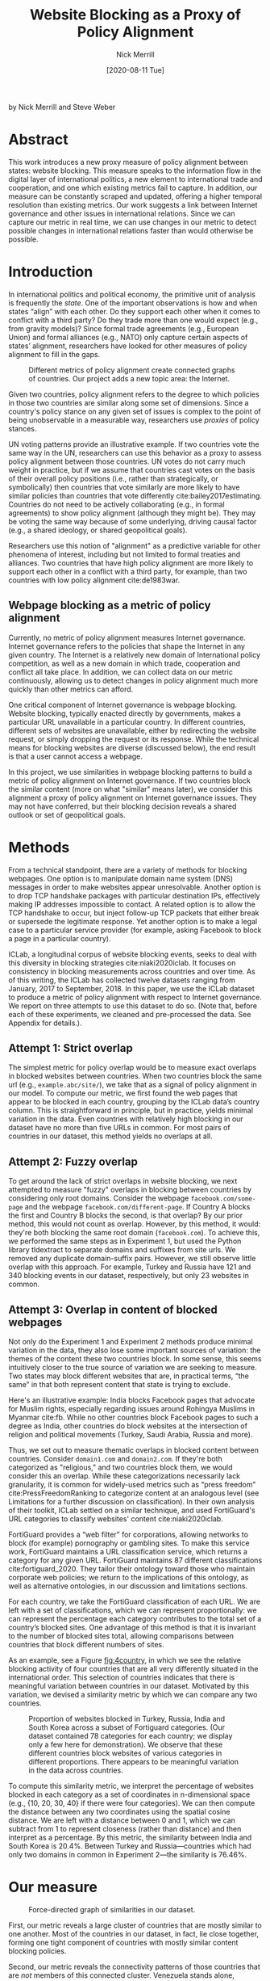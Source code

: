 #+title: Website Blocking as a Proxy of Policy Alignment
# #+subtitle: 
#+author: Nick Merrill
#+options: num:nil toc:nil ^:nil
#+date: [2020-08-11 Tue]
#+HTML_HEAD: <link rel="stylesheet" type="text/css" href="style.css"/>
#+HTML_HEAD: <script type="text/javascript" src="js/index.bundle.js"></script>
#+CSL_STYLE: first-monday.csl


by Nick Merrill and Steve Weber

* Abstract

This work introduces a new proxy measure of policy alignment between states: website
blocking. This measure speaks to the information flow in the digital layer of
international politics, a new element to international trade and cooperation,
and one which existing metrics fail to capture. In addition, our 
measure can be constantly scraped and updated, offering a higher temporal
resolution than existing metrics. Our work suggests a link between Internet
governance and other issues in international relations. Since we can capture our
metric in real time, we can use changes in our metric to detect possible changes
in international relations faster than would otherwise be possible.

* Introduction

In international politics and political economy, the primitive unit of analysis
is frequently the /state/. One of the important observations is how and when
states “align” with each other. Do they support each other when it comes to
conflict with a third party? Do they trade more than one would expect (e.g.,
from gravity models)? Since formal trade agreements (e.g., European Union) and
formal alliances (e.g., NATO) only capture certain aspects of states’ alignment,
researchers have looked for other measures of policy alignment to fill in the
gaps.

#+CAPTION: Different metrics of policy alignment create connected graphs of countries. Our project adds a new topic area: the Internet.
#+LABEL: fig:proxies
[[./img/proxy-model.jpeg]]

Given two countries, policy alignment refers to the degree to which policies in
those two countries are similar along some set of dimensions. Since a country's
policy stance on any given set of issues is complex to the point of being
unobservable in a measurable way, researchers use /proxies/ of policy stances.

UN voting patterns provide an illustrative example. If two countries vote the
same way in the UN, researchers can use this behavior as a proxy to assess
policy alignment between those countries. UN votes do not carry much weight in
practice, but if we assume that countries cast votes on the basis of their
overall policy positions (i.e., rather than strategically, or symbolically) then
countries that vote similarly are more likely to have similar policies than
countries that vote differently cite:bailey2017estimating. Countries do not need to be actively
collaborating (e.g., in formal agreements) to show policy alignment (although
they might be). They may be voting the same way because of some underlying,
driving causal factor (e.g., a shared ideology, or shared geopolitical goals).

Researchers use this notion of "alignment" as a predictive variable for other
phenomena of interest, including but not limited to formal treaties and
alliances. Two countries that have high policy alignment are more likely to
support each other in a conflict with a third party, for example, than two
countries with low policy alignment cite:de1983war.


** Webpage blocking as a metric of policy alignment

Currently, no metric of policy alignment measures Internet governance. Internet
governance refers to the policies that shape the Internet in any given country.
The Internet is a relatively new domain of International policy competition, as
well as a new domain in which trade, cooperation and conflict all take place. In
addition, we can collect data on our metric continuously, allowing us to detect
changes in policy alignment much more quickly than other metrics can afford.

One critical component of Internet governance is webpage blocking. Website
blocking, typically enacted directly by governments, makes a particular URL
unavailable in a particular country. In different countries, different sets of
websites are unavailable, either by redirecting the website request, or simply
dropping the request or its response. While the technical means for blocking
websites are diverse (discussed below), the end result is that a user cannot
access a webpage.

In this project, we use similarities in webpage blocking patterns to build a
metric of policy alignment on Internet governance. If two countries block the
similar content (more on what "similar" means later), we consider this alignment
a proxy of policy alignment on Internet governance issues. They may not have
conferred, but their blocking decision reveals a shared outlook or set of
geopolitical goals.

* Methods

From a technical standpoint, there are a variety of methods for blocking webpages. One
option is to manipulate domain name system (DNS) messages in order to make
websites appear unresolvable. Another option is to drop TCP handshake packages
with particular destination IPs, effectively making IP addresses impossible to
contact. A related option is to allow the TCP handshake to occur, but inject
follow-up TCP packets that either break or supersede the legitimate response.
Yet another option is to make a legal case to a particular service provider (for
example, asking Facebook to block a page in a particular country).

ICLab, a longitudinal corpus of website blocking events, seeks to deal with this
diversity in blocking strategies cite:niaki2020iclab. It focuses on consistency in blocking
measurements across countries and over time. As of this writing, the ICLab has
collected twelve datasets ranging from January, 2017 to September, 2018. In this
paper, we use the ICLab dataset to produce a metric of policy alignment with
respect to Internet governance. We report on three attempts to use this dataset
to do so. (Note that, before each of these experiments, we cleaned and
pre-processed the data. See Appendix for details.).

** Attempt 1: Strict overlap

The simplest metric for policy overlap would be to measure exact overlaps in
blocked websites between countries. When two countries block the same url (e.g.,
=example.abc/site/=), we take that as a signal of policy alignment in our model.
To compute our metric, we first found the web pages that appear to be blocked in
each country, grouping by the ICLab data’s country column. This is
straightforward in principle, but in practice, yields minimal variation in the
data. Even countries with relatively high blocking in our dataset have no more
than five URLs in common. For most pairs of countries in our dataset, this method
yields no overlaps at all.

** Attempt 2: Fuzzy overlap

To get around the lack of strict overlaps in website blocking, we next attempted
to measure "fuzzy" overlaps in blocking between countries by considering only
root domains. Consider the webpage =facebook.com/some-page= and the webpage
=facebook.com/different-page=. If Country A blocks the first and Country B
blocks the second, is that overlap? By our prior method, this would not count as
overlap. However, by this method, it would: they're both blocking the same root
domain (=facebook.com=). To achieve this, we performed the same steps as in
Experiment 1, but used the Python library tldextract to separate domains and
suffixes from site urls. We removed any duplicate domain-suffix pairs. However,
we still observe little overlap with this approach. For example, Turkey and
Russia have 121 and 340 blocking events in our dataset, respectively, but only
23 websites in common.

** Attempt 3: Overlap in content of blocked webpages
Not only do the Experiment 1 and Experiment 2 methods produce minimal variation
in the data, they also lose some important sources of variation: the themes of
the content these two countries block. In some sense, this
seems intuitively closer to the true source of variation we are seeking to
measure. Two states may block different websites that are, in practical terms,
“the same” in that both represent content that state is trying to exclude.

Here's an illustrative example: India blocks Facebook pages that advocate for
Muslim rights, especially regarding issues around Rohingya Muslims in Myanmar
cite:fb. While no other countries block Facebook pages to such
a degree as India, other countries do block websites at the intersection of
religion and political movements (Turkey, Saudi Arabia, Russia and more).

Thus, we set out to measure thematic overlaps in blocked content between
countries. Consider =domain1.com= and =domain2.com=. If they're both categorized
as "religious," and two countries block them, we would consider this an overlap.
While these categorizations necessarily lack granularity, it is common for
widely-used metrics such as “press freedom” cite:PressFreedomRanking to
categorize content at an analogous level (see Limitations for a further
discussion on classification). In their own analysis of their toolkit, ICLab
settled on a similar technique, and used FortiGuard's URL categories to classify
websites' content cite:niaki2020iclab.

FortiGuard provides a “web filter” for corporations, allowing networks to block
(for example) pornography or gambling sites. To make this service work,
FortiGuard maintains a URL classification service, which returns a category for
any given URL. FortiGuard maintains 87 different classifications
cite:fortiguard_2020. They tailor their ontology toward those who maintain
corporate web policies; we return to the implications of this ontology, as well
as alternative ontologies, in our discussion and limitations sections.

For each country, we take the FortiGuard classification of each URL. We are left
with a set of classifications, which we can represent proportionally: we can
represent the percentage each category contributes to the total set of a
country’s blocked sites. One advantage of this method is that it is invariant to
the number of blocked sites total, allowing comparisons between countries that
block different numbers of sites. 

As an example, see a Figure [[fig:4country]], in which we see the relative blocking
activity of four countries that are all very differently situated in the
international order. This selection of countries indicates that there is
meaningful variation between countries in our dataset. Motivated by this
variation, we devised a similarity metric by which we can compare any two
countries.
 
 
#+CAPTION: Proportion of websites blocked in Turkey, Russia, India and South Korea across a subset of Fortiguard categories. (Our dataset contained 78 categories for each country; we display only a few here for demonstration). We observe that these different countries block websites of various categories in different proportions. There appears to be meaningful variation in the data across countries.
#+NAME: fig:4country
[[./img/4country.png]]


To compute this similarity metric, we interpret the percentage of websites
blocked in each category as a set of coordinates in n-dimensional space (e.g.,
{10, 20, 30, 40} if there were four categories). We can then compute the
distance between any two coordinates using the spatial cosine distance. We are
left with a distance between 0 and 1, which we can subtract from 1 to represent
closeness (rather than distance) and then interpret as a percentage. By this
metric, the similarity between India and South Korea is 20.4%. Between Turkey
and Russia---countries which had only two domains in common in Experiment
2---the similarity is 76.46%.

* Our measure

#+BEGIN_EXPORT html
<div id="fig1"></div>
<script>
  index.InteroperabilityVisualization({
    visId: 'fig1',
    numIncrements: 5,
    minSimilarity: 0,
    maxSimilarity: 1,
    digitsRounded: 2,
    colorScheme: "schemeBlues",
    defaultMode: "force",
    enabledModes: ["force"],
    tableProperties: ["similarity"],
    showTable: false,
    forceProperties: {
      visHeight: "800px",
      linkMultiplier: 3,
    }
  });
</script>
#+END_EXPORT
#+CAPTION: Force-directed graph of similarities in our dataset. 
#+LABEL: fig:force-directed
[[./img/dummy.png]]


First, our metric reveals a large cluster of countries that are mostly similar to
one another. Most of the countries in our dataset, in fact, lie close together,
forming one tight component of countries with mostly similar content blocking
policies.

Second, our metric reveals the connectivity patterns of those countries that are
/not/ members of this connected cluster. Venezuela stands alone, blocking a
unique mixture of reference content (13.9%), games (10.4%) and educational pages
(11.9%). Saudi Arabia, South Korea, Turkey and Russia form another, looser
cluster.

South Korea's presence in this cluster surprised us. However, sites categorized
/News and Media/ account for a similar proportion of blocked content in Saudi
Arabia as they do in South Korea (10.1% and 12.4%, respectively), as do
/Advocacy Organizations/ (0.99% and 1.63%) and /Newsgroups and Messageboard/
(1.2% and 2.6%).

In general, our metric captures significant differences between countries
typically considered to have “closed” Internets. For example, China and India
stand apart from both this loose, four-country cluster. China, which is
popularly imagined to "export" its model of the Internet to its Belt & Road allies
cite:chinaexport, in fact has low similarity with such countries. It is
relatively unique, 90% similar to Hong Kong. Otherwise, it shares notable
similarities only with Lichtenstein, for which /News and Media/ sites comprise
19.8% of blocked content (compared to 57.4% in China).


#+BEGIN_EXPORT html
<div id="fig2"></div>

<script>
  index.InteroperabilityVisualization({
    visId: 'fig2',
    numIncrements: 5,
    minSimilarity: 0,
    maxSimilarity: 1,
    digitsRounded: 2,
    colorScheme: "schemeBlues",
    defaultMode: "force",
    enabledModes: ["force"],
    showTable: false,
    forceProperties: {
      visHeight: "750px",
      selectedCountry: "CHN",
      linkMultiplier: 3,
    }
  });
</script>
#+END_EXPORT
#+CAPTION: China's blocking patterns are relatively unique, sharing notable similarities only with Hong Kong and, to a lesser degree, with Lichtenstein.
#+LABEL: fig:force-directed-china
[[./img/dummy.png]]

Finally, our findings reveal that the majority of countries in our dataset are
mostly similar; one large cluster dominates Internet policy by our metric's
measure. A few websites demonstrate a moderate volume of blocking while
retaining a degree of interoperability with this main block. Vietnam, Serbia,
Singapore, Belize, Taiwan, Bulgaria, Ukraine and Hong Kong all surround the the
perimeter of this main, interoperable Internet (Figure [[fig:force-directed]]),
retaining moderately high similarities with countries in the center. These
"perimeter" countries indicate important variations in our dataset, perhaps
signaling a dual risk and opportunity of deviating from the global Internet on
one hand, and enforcing national sovereignty on the other.

The value of our findings is, as suggested earlier, dual. First, this work
provides a new and more dynamic metric of alignment that supplements existing
metrics. In this section, we examined our metric in this context. Second, our
metric may complement other measures of international relations (e.g., of trade
or of civil rights policy). The following section turns to this possibility. We
compare our metric to existing metrics of alignment and ask to what degree our
measurement is distinctive, and to what degree it overlaps with traditional
domains of measurement in international relations.

* Comparisons to other domains

How does Internet governance, as measured by our metric, relate to other domains
in international relations? In this section, we evaluate the correlation of our
metric to existing features of the international relations: trade alliances;
military alliances; measures of personal and press freedom; and cultural and
historical ties. We find that our metric is associated with many of these
features. These correlations suggest that Internet governance is not /sui
generis/: patterns of alignment in the digital domain are roughly similar to
those in other, more familiar domains.

** Trade alliances: European Union (EU)
<<eu>>

The Internet is often described as both a cause and an effect of trade. As a
cause, the Internet enables trade; countries have an incentive to converge on
Internet governance policies, as doing so will lower trade barriers. As an
effect, high levels of trade between two countries create interdependence
between economies. This interdependence would become more expensive to sustain
if Internet policies between these two countries were highly discrepant; thus,
Internet governance policies converge. While real causal relationships are
likely mixed, both causal pathways give us reason to suspect that trade
relationships might correlate with shared Internet blocking policies.

# *** EU vs non-EU
As a case study, we looked to the European Union. We collected the similarity
metrics between all pairs of EU countries (within-EU group), and between all
pairs of EU- and non-EU countries (outside-EU group). We performed a Mann
Whitney U-Test on the within-EU and outside-EU groups, which found that EU
countries are more similar with one another (M=0.97) than they are with non-EU
countries (M=0.89) group (U=99666, p<0.001).

# *** EU: NATO vs Warsaw Pact
We re-ran this test with EU countries that were and were not members of the
Soviet bloc before the fall of the Soviet Union. “Western bloc” EU countries
were more similar to one another (M=0.98) than to non-Western bloc countries,
whether or not those countries are in the EU (0.93), (U=32701, p<0.001).
However, we do not find evidence that former “Soviet bloc” countries in the EU
were more similar to one another (M=0.97) than to non-Soviet bloc countries
(again, regardless of whether those countries were in the EU) (M=0.93) (U=4327,
p = 0.41).

*** Takeaways

We find that EU countries are overall more similar to one another than they are
to the rest of the world. There are a few possible explanations for this
observation. One explanation is that joining the EU causes "digital behavior"
(as measured by website blocking) to converge. Another explanation is that
countries are more likely to join an alliance when they are more culturally,
legally and politically similar in the first place (see our analysis of cultural
and historical ties, below, for further reflections on this point).

Surprisingly, however, former Soviet countries within the EU are not
significantly more self-similar to one another than they are to the world at
large. European Union countries that were NATO allies, however, /were/ more
similar to one another than to the world at large. What do we make of this
discrepancy?

One explanation is that, while joining an alliance causes countries to converge
on various policies, institutional structures internal to countries set limits
on this convergence. On the Eastern side, our finding would seem to suggest that
the "legacy of communism" arguments from the 1990s, which argued that
newly-liberated former Warsaw Pact countries would carry institutional and
cultural legacies from that past into their future political and economic
alignments and practices in a a kind of political hysteresis
cite:nodia2000chasing,rose1998prospects is not visible in the digital layer.

  
Future work could also explore aspects of global trade outside of formal
agreements. Non-tariff barriers to trade cite:evenett2019protectionism present
one potential avenue. We would expect to find an inverse correlation between
non-tariff barriers and our metric: two countries more open to trade should have
similar blocking profiles.
#   maybe talk about trade w digital goods as well (think tiktok...)

** Military alliances
Increasing concern about “cyberwar” makes it plain that many see the Internet as
a key tool in military conflict. However, military alliances signal policy
overlap even if no one fires a bullet. Military alliances signal that one
country would be willing to fight for another; alliance signals a willingness to
sacrifice a great deal for another actor, which in turn suggests policy
alignment cite:de1983war.

# *** North Atlantic Treaty Organization (NATO)
Does shared digital policy around website blocking relate to shared military
objectives? To evaluate this question, we started with the North Atlantic Treaty
Organization (NATO), an intergovernmental military alliance between 30 North
American and European countries. If digital-layer blocking policy is related to
military objectives, we would expect NATO countries to be overall more similar
by our measure to other NATO members than to non-NATO members.

We collected the similarity metrics between all pairs of NATO countries
(within-NATO group), and between all pairs of NATO- and non-NATO countries
(outside-NATO group). We performed a Mann Whitney U-Test on the two groups, and
found the within-NATO (M=0.97) group had significantly higher similarity scores
than the outside-NATO (M=0.90) group (U=93709, p<0.001).

# *** Association of Southeast Asian Nations (ASEAN)
We performed the same test with ASEAN countries (Indonesia, Thailand, Malaysia,
Singapore, Philippines, Vietnam, Brunei, Cambodia, Myanmar, Laos). Although
ASEAN countries have a higher overall similarity with one another (M=0.82) than
with non-ASEAN countries (M=0.76), our Mann Whitney U-Test falls short of
significance (U=814, p=0.084).


*** Takeaways

NATO countries are significantly more similar to one another in Internet
blocking patterns than they are to non-NATO countries. It is interesting to note
that we did /not/ find this to be true for former Warsaw pact countries in our
prior analysis (see our section on trade alliances, above). Together, these
results imply that the "digital consequences" of NATO membership may be greater
than the legacy effects of the Warsaw pact

Of course, this result does not necessarily indicate that NATO countries have
similar Internet blocking policies /because/ doing so serves their shared
military objectives. Within-NATO scores could be higher due to other legal,
historical and trade relationships between NATO countries. However, our result
does provide some evidence that Internet policy is not entirely detached from
military objectives.

At the same time, and in contrast to NATO countries, ASEAN countries are not
significantly self-similar. This finding reinforces the view that ASEAN is a
less coherent, less institutionally robust alliance than is NATO
cite:acharya2014constructing.

** Personal and press freedom

Reporters Without Borders’ World Press Freedom Index cite:PressFreedomRanking quantifies the degree of
freedom available to journalists in 180 countries. We find a moderate positive
correlation between blocking similarity and media freedom rank, r(1483) = 0.38,
p<0.001. Countries more similar to one another in press freedom ranking are also
more similar to one another in Internet blocking patterns.

Freedom House’s Freedom in the World Index cite:freedomhouse2020 quantifies the
freedom of electoral processes, political participation, functioning of
government, freedom of expression and association, rule of law, and personal
autonomy around the world. We find a moderate positive correlation between
similarity in World Press Freedom ranking and Internet blocking similarity,
r(1483) = 0.45, p<0.001. The Freedom in the World index and the World Press
Freedom indices are themselves highly positively correlated with one another,
r(156) = 0.85, p<0.001.

*** Takeaways

The presence of a positive correlation between blocking similarities implies
that changes to our Internet blocking metric could predict changes to press
freedom and personal freedom in countries. If a country becomes more similar in
its Internet blocking patterns to Sweden, its personal and press freedom
rankings are liable to increase; as it becomes more similar to Russia, we can
infer that its personal and press freedom rankings are decreasing. This
prediction is purely correlative; our data do not present a causal claim in one
direction or the other. That said, our metric promises a faster and
cheaper-to-collect method than existing metrics used in the indices we mention.

At the same time, the fact that our metric does not relate /more/ strongly to
measures of personal and press freedom is itself telling. In other words,
Internet blocking policy cannot be explained entirely by personal and press
freedom alone. Future work should examine where specifically correlations
between Internet blocking and press or personal freedom break down. What about
Internet blocking cannot be explained by press freedom? Those studies could lead
to both a more fine-grained metric of personal and press freedom, and
potentially to a more fine-grained metric of website blocking.

** Cultural and historical ties: Commonwealth countries
<<commonwealth>>

The correlations we have discussed so far have been suggestive of ties between
Internet governance policy and other domains, such as press freedom, trade and
military alliance. However, in all cases, our findings are confounded somewhat
by shared cultural history. Along with their trade alliance, countries in the EU
share many legal, cultural and historical similarities. The same is true of NATO
members and, to a degree, of countries with high press freedom.

To what degree can Internet governance policies be explained by cultural
relationships---shared legal precedent and cultural norms? To examine this
question, we analyzed Commonwealth countries, an association of 54 member
states, nearly all former territories of the British Empire. This association
represents a shared history of British colonialism, and correlates with various
cultural factors including use of English language, representative governments
and common law systems. Of course, these member countries are also quite diverse
in GDP per capita and human development. However, if Internet blocking relates
to historical norms around speech, we would expect Commonwealth countries to
have more similar blocking patterns to one another than to non-Commonwealth
countries.

We collected the similarity metrics between all pairs of Commonwealth countries
(within-Commonwealth group), and between all pairs of Commonwealth- and
non-Commonwealth countries (outside-Commonwealth group). We performed a Mann
Whitney U-Test on the two groups, and failed to reject that null hypothesis the
within-Commonwealth (M=0.89) group shared higher similarity scores than the
outside-Commonwealth (M=0.89) group (U=9922, p=0.59).

*** Takeaways

Our finding implies that Commonwealth heritage is not reflected in website
blocking. This throws into question the degree to which our previous
findings---significant similarities between EU countries, NATO countries, or
countries with high press or personal freedom---are explainable by cultural and
historical relationships alone.

However, historical relationships are not the only proxy of shared cultural
connection. Present-day cultural connections may be better measured through, for
example, plane flights. We might expect countries with high Internet blocking
similarities to have more airline flights between them. Future work could
explore these and other relationships to determine how cultural, political and
legal similarities may explain variance in Internet blocking patterns.

* Conclusion

This work presents Internet blocking as a metric of policy alignment. It
represents policy in a domain not well-studied by other metrics of alignment:
the realm of Internet governance.

Correlations between our metric and metrics from other domains strong remind us
that digital layer does not float freely from political realities, nor does it
undermine traditional patterns in international relations. Instead, it either
reflects or reinforces these patterns; or, most likely, a bit of both. These
correlations indicate opportunities for future work on trade, military
agreements, and beyond to use our metric to deepen insights in their domains,
and vice versa.

At the same time, our work demonstrates the value and relevance of Internet
fragmentation to policymakers. Internet fragmentation is not simply a technical
issue. Internet fragmentation, at least as measured by content blocking, appears
to be entangled with other aspects of the global order.

As such, future work could attempt to assess the usefulness of this metric as a
“leading indicator” of changes to international relations. Unlike other metrics
of global trade, military alliance, or civil rights, we can measure Internet
blocking continuously. As one country converges with others on content blocking
patterns, we would expect those countries to be more likely to, for example,
join a trade pact in the future. To name an example timely as of the time of
this writing, imagine that the United States blocks the Chinese apps WeChat and
TikTok, and the European Union does not follow suit. With that change, we could
predict that the EU would be more likely to trade with China than would the US.

Similarly, our tool could be used to generate "what-if" scenarios. If
policymakers are toying with blocking a particular website (consider the
US's musings around blocking TikTok as of the time of this writing), our metric
could indicate how this blocking event would change the structure of similarity
relations globally.

In the future, we aim to develop our tool to be more comprehensive, covering
multiple layers of the TCP/IP stack (Table [[tab:layers]]). This metric, which
covers content blocking alone, focuses on the "application" layer of DNS and
HTTP. Our future work could explore fragmentation "lower down" the stack (e.g.,
at the protocol layer, where a transition from IPv4 to IPv6 plays out unevenly
around the globe). Future work could also explore fragmentation "higher up" the
stack, looking at laws that limit data flow or enforce Internet sovereignty
cite:bejtlich2015strategic.

#+caption: A "layer" model of the Internet, with possible metrics for each layer. The work we present here only covers Layer 4.
#+label: tab:layers
| *Layer*            | *Number*  | *Our metric*           |
|--------------------+-----------+-----------------------------|
| Legal/social/human | Layer 5   | Data locality laws          |
| /Application/      | /Layer 4/ | /Website blocking/          |
| Transport          | Layer 3   | Network interference events |
| Network            | Layer 2   | IPv4 to IPv6 transition     |
| Link               | Layer 1   | Physical infrastructure     |



We also aim to collect data more frequently, updating our metric as continuously
as possible (and archiving prior metrics). The Open Observatory of Network
Interference (OONI) cite:ooni collects Internet measurements continuously, including data
about website blocking. These terabytes of data, collected second-to-second,
could be used to detect sudden changes in blocking patterns. These changes could
themselves act as harbingers of changes to the international order.

* Appendix

#+BEGIN_EXPORT html
<div id="fig3"></div>
<script>
  index.InteroperabilityVisualization({
    visId: 'fig3',
    numIncrements: 5,
    minSimilarity: 0,
    maxSimilarity: 1,
    digitsRounded: 2,
    colorScheme: "schemeBlues",
    defaultMode: "geomap",
    enabledModes: ["geomap"],
    showTable: false,
    geomapProperties: {
      visHeight: "800px",
      defaultFill: '#d3d3d3',
      selectedFill: '#228B22',
      highlightedFill: 'orange',
      highlightBorderWidth: 2,
      selectedCountry: "CAN",
    },
  });
</script>
#+END_EXPORT
#+CAPTION: A map of similarities between countries' website blocking patterns. Click on countries to view their similarities with other countries.
#+LABEL: fig:force-directed

** Data, code and visualization
Our metric, and the code used to generate it, are [[https://github.com/daylight-lab/website-blocking-proxy][available via GitHub]]. The code that powers our interactive visualizations are also [[https://github.com/lilybhattacharjee5/interoperability-demo][accessible via GitHub]].
** Data cleaning
We had 12 datasets (.csv files) ranging from January 2017 to September 2018 which
amounted to a total of 50,436,865 observations. Each observation represents a
single GET request to a particular URL in a particular country at a particular
time. These observations represent both blocked and not-blocked websites; they
represent queries meant to discover if a website is blocked or not. Results are
reported regardless of the test outcome. Since this data is from longitudinal
study, our data set may contain multiple GET requests to the same website across
different countries at different points of time.

We consider a website blocked when a website has any of ICLab’s blocking-related
features set to True (=dns_all=, =censored_updated=, =block=, =packet_updated=). This
permissive approach allows us to detect all types of blockings available to
ICLab. We count each such dataset as blocked. Over all observations in the
datastet, 232,348 are blocked, or 0.46% of the dataset.

Finally, we augment this dataset by adding the Fortiguard category for each
website observed to be blocked in the dataset. After this process, we are left
with 78 categories of website blocking across 55 countries.

** Limitations
*** ICLab data

While ICLab does a good job at detecting when a website is blocked, there are a
few limitations that hinder our ability to reliably decide if a given webpage is
blocked or not.

First, particular websites may discriminate against VPN users. For example,
Netflix blocks all known VPNs. This may make a website appear to be blocked when
it really is not.

Second, while the United States does not block websites by interfering with
network traffic, the United States does use its legal system to seize websites
that violate US law. One prolific effort is Operation In Our Sites, managed by
Immigration and Customs Enforcement (ICE). cite:kopel2013operation. While this
activity does constitute Internet censorship, it does not cause Internet
fragmentation /per se/, as seized websites become equally unavailable worldwide.
Future work should monitor US website seizing operations more closely.

Third, some VPN providers manipulate traffic themselves (sometimes injecting
ads).

Fourth, lists of URLs to test are biased. What websites should one test for
blocking? ICLab cobbles together numerous datasets from across the web, but some
(especially the Citizen Lab lists) suffer from selection bias, as they're
manually curated by activists with a particular political bent.

Fifth, vantage points can be difficult to set up in countries where blocking is
rampant, and in countries with adversarial regimes. These points are typically
set up by volunteers. For example, Iran and Syria have no volunteers for now, as
the ICLab maintainers decided the political situation is too risky there. ICLab
lost access to VPNs in Iran in May 2017 due to sanctions, resulting in missing
data in that country. Missing data in that country makes there appear to be
little blocking, when in fact website blocking may be much higher than we are
measuring.

Sixth, countries could evade blocking detection. If a country can conceal its
website blocking actions, how would we know they're doing it? This is a major
source of epistemic risk: countries may be using secret or unknown mechanisms to
achieve blocking in certain countries, or may be strategically avoiding blocking
content to vantage points such as VPNs.

Seventh, TCP handshakes create some uncertainty as we cannot be sure whether the
observations constitute actual interference. More data from more vantage points
could resolve some of this ambiguity.

Finally, a more fundamental issue with ICLab data is that the blocking events in
this dataset do not necessarily relate to government action. Individual
websites, such as Netflix, can choose to block traffic originating from
particular countries. We decided to include these cases of probable
non-government blocking, as they still show a degree of Internet
fragmentation---the degree to which the Internet is different across different
countries.

*** Content categorization

FortiGuard does not capture the fine-grained thematic content of a website.
FortiGuard classifies the Facebook BlackLivesMatter group as "social
networking," cite:fortiguard_blm indicating that FortiGuard does not capture the subject matter of
particular Facebook pages. FortiGuard’s bases their 87 categories on the user
needs of their “three major groups of customers: enterprises, schools and
homes/families” cite:fortiguard_2020. It is unclear that these categories are a perfect fit for
our usecase of measuring or detecting policies behind website blocking
decisions.

However, a pervasive epistemological issue is that we don’t know what the right
categories should be. The “ground truth” category for Black Lives Matter’s
Facebook page, for example, is unclear. Is it “race”? “Politics”? These
boundaries are even less clear for religious movements in Myanmar. Some
categories straddle the religious and political, while FortiGuard’s given
categories (e.g., “extremism,” “drug abuse”) embed their own politics. Future
work could make alternative or complementary categories for webpages based on
NLP, allowing us to uncover or induce multiple overlapping topics from webpages
in our corpus rather than relying on the overly-simplistic, one-of-n
classification of webpages.

Also, we can't be sure that governments (versus private companies) are really
performing the website blocking we're detecting. It could very well be the case
that renegade ISPs blocks content, or that individual sites refuse to serve
particular countries (perhaps to cut down on fraud or avoid sanctions). While
it's overwhelming likely that blocking is occurring with state support, the
difficulty in knowing for sure adds some uncertainty to our use of these data as
a proxy for policy.

*** False negatives

One epistemic issue in our dataset is possible false negatives. As an example of
when this issue might crop up, consider China and India. China and india both
have roughly the same number of observations (2597 vs 2921), but India has a
much higher number of websites blocked (519 vs 47). There are a few possible
explanations for this observation. One is that India blocks more frequently than
China. However, other possible explanations point to issues of false negatives.
Websites blocked in China may not appear on the lists used by ICLab.
Alternatively, this difference in the number of blocked websites may be an
artifact of the nature of blocking in China, which could focus more on content
within apps then with specific URLs.

* About the authors

*Nick Merrill* directs the Daylight Lab at the UC Berkeley Center for Long-Term Cybersecurity.

E-mail: ffff at berkeley dot edu

*Steve Weber* is a Professor at the School of Information at UC Berkeley, wher
 he directs the Center for Long-Term Cybersecurity.

E-mail: steven_weber at berkeley dot edu

* Acknowledgements

We would like to thank Akhilesh Pandita for his data analysis and Lily
Bhattacharjee for her work on the data visualization.



bibliography:refs.bib
